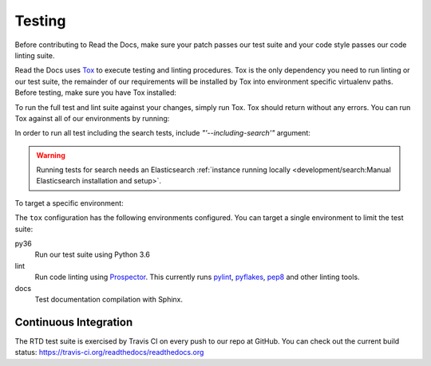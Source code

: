 Testing
=======

Before contributing to Read the Docs, make sure your patch passes our test suite
and your code style passes our code linting suite.

Read the Docs uses `Tox`_ to execute testing and linting procedures. Tox is the
only dependency you need to run linting or our test suite, the remainder of our
requirements will be installed by Tox into environment specific virtualenv
paths. Before testing, make sure you have Tox installed:

.. prompt:: bash

    pip install tox

To run the full test and lint suite against your changes, simply run Tox. Tox
should return without any errors. You can run Tox against all of our
environments by running:

.. prompt:: bash

    tox

In order to run all test including the search tests, include `"'--including-search'"`
argument:

.. prompt:: bash

    tox "'--including-search'"

.. warning::

   Running tests for search needs an Elasticsearch :ref:`instance running locally <development/search:Manual Elasticsearch installation and setup>`.

To target a specific environment:

.. prompt:: bash

    tox -e py36

The ``tox`` configuration has the following environments configured. You can
target a single environment to limit the test suite:

py36
    Run our test suite using Python 3.6

lint
    Run code linting using `Prospector`_. This currently runs `pylint`_,
    `pyflakes`_, `pep8`_ and other linting tools.

docs
    Test documentation compilation with Sphinx.

.. _`Tox`: https://tox.readthedocs.io/en/latest/index.html
.. _`Prospector`: https://prospector.readthedocs.io/en/master/
.. _`pylint`: https://pylint.readthedocs.io/
.. _`pyflakes`: https://github.com/pyflakes/pyflakes
.. _`pep8`: https://pep8.readthedocs.io/en/latest/index.html

Continuous Integration
----------------------

The RTD test suite is exercised by Travis CI on every push to our repo at
GitHub. You can check out the current build status:
https://travis-ci.org/readthedocs/readthedocs.org
